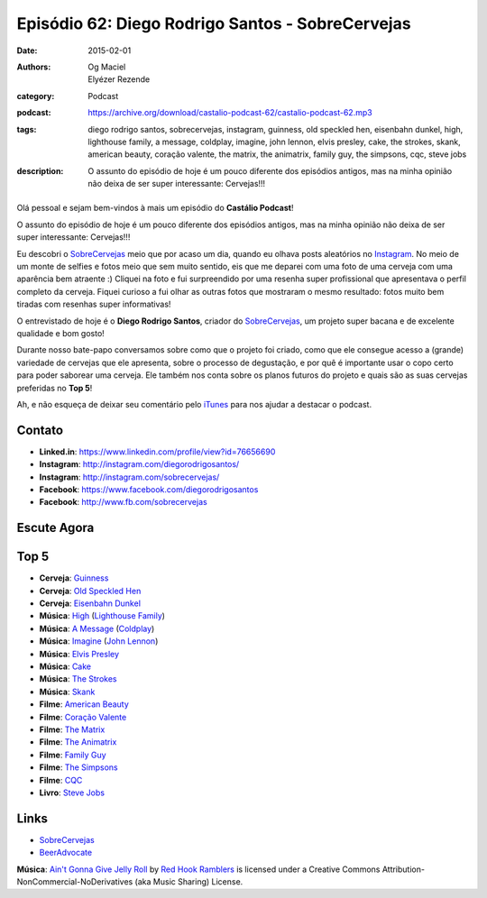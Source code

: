 Episódio 62: Diego Rodrigo Santos - SobreCervejas
#################################################
:date: 2015-02-01
:authors: Og Maciel, Elyézer Rezende
:category: Podcast
:podcast: https://archive.org/download/castalio-podcast-62/castalio-podcast-62.mp3
:tags: diego rodrigo santos, sobrecervejas, instagram, guinness, old
       speckled hen, eisenbahn dunkel, high, lighthouse family, a
       message, coldplay, imagine, john lennon, elvis presley, cake,
       the strokes, skank, american beauty, coração valente, the
       matrix, the animatrix, family guy, the simpsons, cqc, steve
       jobs
:description: O assunto do episódio de hoje é um pouco diferente dos
              episódios antigos, mas na minha opinião não deixa de ser
              super interessante: Cervejas!!!

.. figure:: {filename}/images/diegorodrigosantos.jpg
   :alt: Diego Rodrigo Santos - SobreCervejas
   :figclass: pull-left clear article-figure

Olá pessoal e sejam bem-vindos à mais um episódio do **Castálio Podcast**!

O assunto do episódio de hoje é um pouco diferente dos episódios antigos, mas na minha opinião não deixa de ser super interessante: Cervejas!!!

Eu descobri o `SobreCervejas`_ meio que por acaso um dia, quando eu olhava posts aleatórios no `Instagram`_. No meio de um monte de selfies e fotos meio que sem muito sentido, eis que me deparei com uma foto de uma cerveja com uma aparência bem atraente :) Cliquei na foto e fui surpreendido por uma resenha super profissional que apresentava o perfil completo da cerveja. Fiquei curioso a fui olhar as outras fotos que mostraram o mesmo resultado: fotos muito bem tiradas com resenhas super informativas!

.. more

O entrevistado de hoje é o **Diego Rodrigo Santos**, criador do `SobreCervejas`_, um projeto super bacana e de excelente qualidade e bom gosto!

Durante nosso bate-papo conversamos sobre como que o projeto foi criado, como que ele consegue acesso a (grande) variedade de cervejas que ele apresenta, sobre o processo de degustação, e por quê é importante usar o copo certo para poder saborear uma cerveja. Ele também nos conta sobre os planos futuros do projeto e quais são as suas cervejas preferidas no **Top 5**!

Ah, e não esqueça de deixar seu comentário pelo `iTunes`_ para nos ajudar a destacar o podcast.

Contato
-------
* **Linked.in**: https://www.linkedin.com/profile/view?id=76656690
* **Instagram**: http://instagram.com/diegorodrigosantos/
* **Instagram**: http://instagram.com/sobrecervejas/
* **Facebook**: https://www.facebook.com/diegorodrigosantos
* **Facebook**: http://www.fb.com/sobrecervejas

Escute Agora
------------

.. podcast:: castalio-podcast-62

Top 5
-----
* **Cerveja**: `Guinness`_
* **Cerveja**: `Old Speckled Hen`_
* **Cerveja**: `Eisenbahn Dunkel`_
* **Música**: `High`_ (`Lighthouse Family`_)
* **Música**: `A Message`_ (`Coldplay`_)
* **Música**: `Imagine`_ (`John Lennon`_)
* **Música**: `Elvis Presley`_
* **Música**: `Cake`_
* **Música**: `The Strokes`_
* **Música**: `Skank`_
* **Filme**: `American Beauty`_
* **Filme**: `Coração Valente`_
* **Filme**: `The Matrix`_
* **Filme**: `The Animatrix`_
* **Filme**: `Family Guy`_
* **Filme**: `The Simpsons`_
* **Filme**: `CQC`_
* **Livro**: `Steve Jobs`_

Links
-----
* `SobreCervejas`_
* `BeerAdvocate`_

.. class:: panel-body bg-info

        **Música**: `Ain't Gonna Give Jelly Roll`_ by `Red Hook Ramblers`_ is licensed under a Creative Commons Attribution-NonCommercial-NoDerivatives (aka Music Sharing) License.

.. Mentioned
.. _iTunes: https://itunes.apple.com/br/podcast/castalio-podcast/id446259197
.. _SobreCervejas: http://instagram.com/sobrecervejas/
.. _Instagram: http://instagram.com/
.. _BeerAdvocate: http://www.beeradvocate.com/

.. Top 5
.. _Guinness: http://www.beeradvocate.com/beer/profile/209/754/
.. _Old Speckled Hen: http://www.beeradvocate.com/beer/profile/203/637/
.. _Eisenbahn Dunkel: http://www.beeradvocate.com/beer/profile/10096/19604/
.. _Steve Jobs: https://www.goodreads.com/book/show/11084145-steve-jobs
.. _High: http://www.last.fm/music/Lighthouse+Family/_/High
.. _Lighthouse Family: http://www.last.fm/music/Lighthouse+Family
.. _A Message: http://www.last.fm/music/Coldplay/_/A+Message
.. _Coldplay: http://www.last.fm/music/Coldplay
.. _Imagine: http://www.last.fm/music/John+Lennon/_/Imagine
.. _John Lennon: http://www.last.fm/music/John+Lennon/_/Imagine
.. _Elvis Presley: http://www.last.fm/music/Elvis+Presley
.. _Cake: http://www.last.fm/music/Cake
.. _The Strokes: http://www.last.fm/music/The+Strokes
.. _Skank: http://www.last.fm/music/Skank
.. _American Beauty: http://www.imdb.com/title/tt0169547/
.. _Coração Valente: http://www.imdb.com/title/tt0112573
.. _The Matrix: http://www.imdb.com/title/tt0133093
.. _The Animatrix: http://www.imdb.com/title/tt0328832
.. _Family Guy: http://www.imdb.com/title/tt0182576
.. _The Simpsons: http://www.imdb.com/title/tt0096697
.. _CQC: http://entretenimento.band.uol.com.br/cqc/2015

.. Footer
.. _Ain't Gonna Give Jelly Roll: http://freemusicarchive.org/music/Red_Hook_Ramblers/Live__WFMU_on_Antique_Phonograph_Music_Program_with_MAC_Feb_8_2011/Red_Hook_Ramblers_-_12_-_Aint_Gonna_Give_Jelly_Roll
.. _Red Hook Ramblers: http://www.redhookramblers.com/
